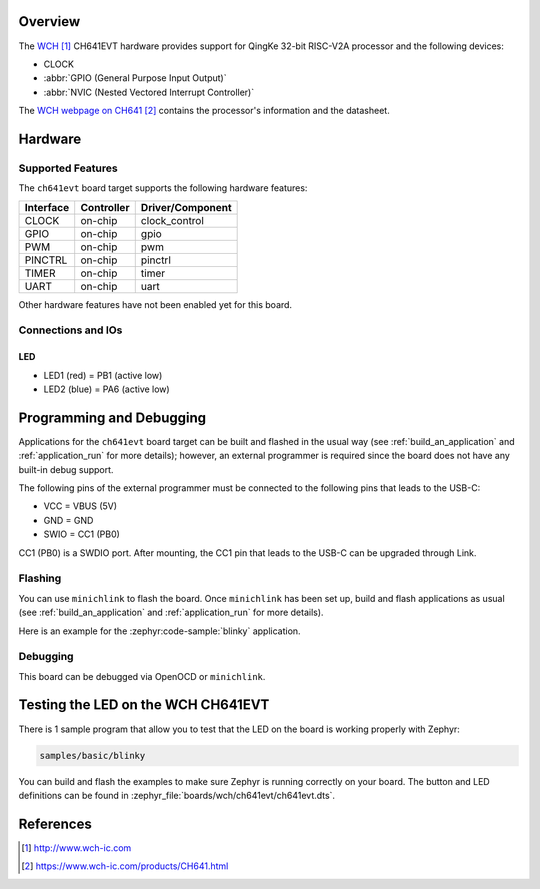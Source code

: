 .. zephyr:board:: ch641evt

Overview
********

The `WCH`_ CH641EVT hardware provides support for QingKe 32-bit RISC-V2A processor
and the following devices:

* CLOCK
* :abbr:`GPIO (General Purpose Input Output)`
* :abbr:`NVIC (Nested Vectored Interrupt Controller)`

The `WCH webpage on CH641`_ contains the processor's information and the datasheet.

Hardware
********

.. image:: ch641evt.jpg
     :align: center
     :alt: CH641 Evaluation Board

Supported Features
==================

The ``ch641evt`` board target supports the following hardware features:

+-----------+------------+----------------------+
| Interface | Controller | Driver/Component     |
+===========+============+======================+
| CLOCK     | on-chip    | clock_control        |
+-----------+------------+----------------------+
| GPIO      | on-chip    | gpio                 |
+-----------+------------+----------------------+
| PWM       | on-chip    | pwm                  |
+-----------+------------+----------------------+
| PINCTRL   | on-chip    | pinctrl              |
+-----------+------------+----------------------+
| TIMER     | on-chip    | timer                |
+-----------+------------+----------------------+
| UART      | on-chip    | uart                 |
+-----------+------------+----------------------+

Other hardware features have not been enabled yet for this board.

Connections and IOs
===================

LED
---

* LED1 (red)  = PB1 (active low)
* LED2 (blue) = PA6 (active low)

Programming and Debugging
*************************

Applications for the ``ch641evt`` board target can be built and flashed in the
usual way (see :ref:`build_an_application` and :ref:`application_run` for more
details); however, an external programmer is required since the board does not
have any built-in debug support.

The following pins of the external programmer must be connected to the following
pins that leads to the USB-C:

* VCC = VBUS (5V)
* GND = GND
* SWIO = CC1 (PB0)

CC1 (PB0) is a SWDIO port. After mounting, the CC1 pin that leads to the USB-C
can be upgraded through Link.

Flashing
========

You can use ``minichlink`` to flash the board. Once ``minichlink`` has been set
up, build and flash applications as usual (see :ref:`build_an_application` and
:ref:`application_run` for more details).

Here is an example for the :zephyr:code-sample:`blinky` application.

.. zephyr-app-commands::
   :zephyr-app: samples/basic/blinky
   :board: ch641evt
   :goals: build flash

Debugging
=========

This board can be debugged via OpenOCD or ``minichlink``.

Testing the LED on the WCH CH641EVT
***********************************

There is 1 sample program that allow you to test that the LED on the board is
working properly with Zephyr:

.. code-block:: console

   samples/basic/blinky

You can build and flash the examples to make sure Zephyr is running
correctly on your board. The button and LED definitions can be found
in :zephyr_file:`boards/wch/ch641evt/ch641evt.dts`.

References
**********

.. target-notes::

.. _WCH: http://www.wch-ic.com
.. _WCH webpage on CH641: https://www.wch-ic.com/products/CH641.html
